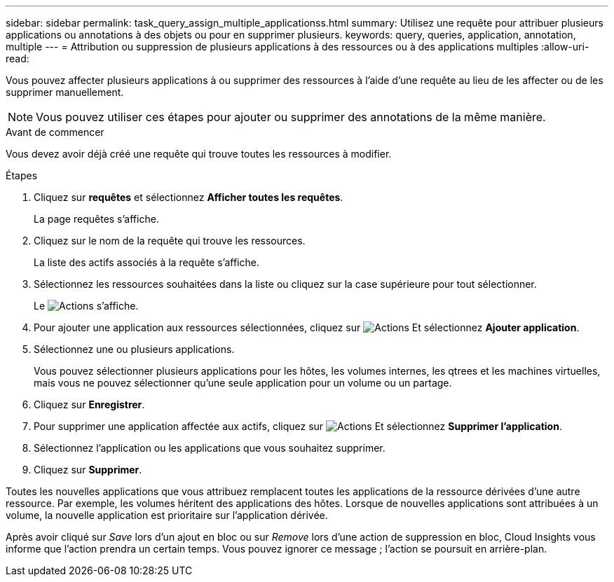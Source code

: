 ---
sidebar: sidebar 
permalink: task_query_assign_multiple_applicationss.html 
summary: Utilisez une requête pour attribuer plusieurs applications ou annotations à des objets ou pour en supprimer plusieurs. 
keywords: query, queries, application, annotation, multiple 
---
= Attribution ou suppression de plusieurs applications à des ressources ou à des applications multiples
:allow-uri-read: 


[role="lead"]
Vous pouvez affecter plusieurs applications à ou supprimer des ressources à l'aide d'une requête au lieu de les affecter ou de les supprimer manuellement.


NOTE: Vous pouvez utiliser ces étapes pour ajouter ou supprimer des annotations de la même manière.

.Avant de commencer
Vous devez avoir déjà créé une requête qui trouve toutes les ressources à modifier.

.Étapes
. Cliquez sur *requêtes* et sélectionnez *Afficher toutes les requêtes*.
+
La page requêtes s'affiche.

. Cliquez sur le nom de la requête qui trouve les ressources.
+
La liste des actifs associés à la requête s'affiche.

. Sélectionnez les ressources souhaitées dans la liste ou cliquez sur la case supérieure pour tout sélectionner.
+
Le image:BulkActions.png["Actions"] s'affiche.

. Pour ajouter une application aux ressources sélectionnées, cliquez sur image:BulkActions.png["Actions"] Et sélectionnez *Ajouter application*.
. Sélectionnez une ou plusieurs applications.
+
Vous pouvez sélectionner plusieurs applications pour les hôtes, les volumes internes, les qtrees et les machines virtuelles, mais vous ne pouvez sélectionner qu'une seule application pour un volume ou un partage.

. Cliquez sur *Enregistrer*.
. Pour supprimer une application affectée aux actifs, cliquez sur image:BulkActions.png["Actions"] Et sélectionnez *Supprimer l'application*.
. Sélectionnez l'application ou les applications que vous souhaitez supprimer.
. Cliquez sur *Supprimer*.


Toutes les nouvelles applications que vous attribuez remplacent toutes les applications de la ressource dérivées d'une autre ressource. Par exemple, les volumes héritent des applications des hôtes. Lorsque de nouvelles applications sont attribuées à un volume, la nouvelle application est prioritaire sur l'application dérivée.

Après avoir cliqué sur _Save_ lors d'un ajout en bloc ou sur _Remove_ lors d'une action de suppression en bloc, Cloud Insights vous informe que l'action prendra un certain temps. Vous pouvez ignorer ce message ; l'action se poursuit en arrière-plan.
